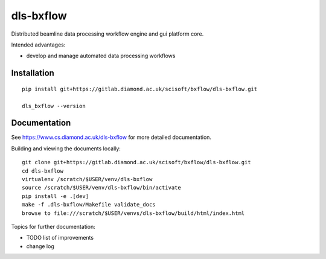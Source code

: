 dls-bxflow
=======================================================================

Distributed beamline data processing workflow engine and gui platform core.

Intended advantages:

- develop and manage automated data processing workflows

Installation
-----------------------------------------------------------------------
::

    pip install git+https://gitlab.diamond.ac.uk/scisoft/bxflow/dls-bxflow.git 

    dls_bxflow --version

Documentation
-----------------------------------------------------------------------

See https://www.cs.diamond.ac.uk/dls-bxflow for more detailed documentation.

Building and viewing the documents locally::

    git clone git+https://gitlab.diamond.ac.uk/scisoft/bxflow/dls-bxflow.git 
    cd dls-bxflow
    virtualenv /scratch/$USER/venv/dls-bxflow
    source /scratch/$USER/venv/dls-bxflow/bin/activate 
    pip install -e .[dev]
    make -f .dls-bxflow/Makefile validate_docs
    browse to file:///scratch/$USER/venvs/dls-bxflow/build/html/index.html

Topics for further documentation:

- TODO list of improvements
- change log


..
    Anything below this line is used when viewing README.rst and will be replaced
    when included in index.rst

